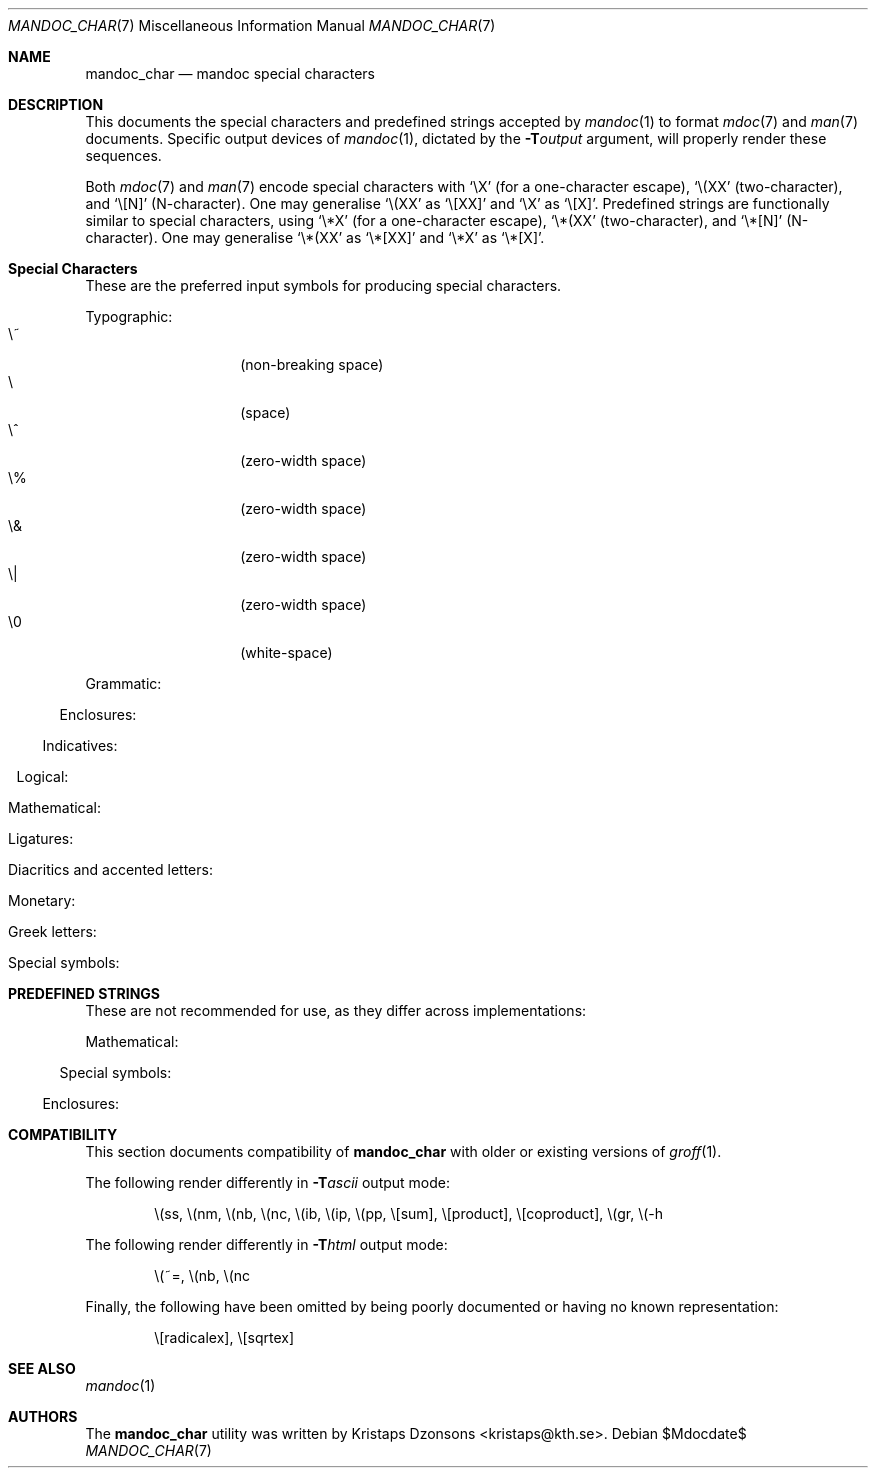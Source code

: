 .\"	$Id$
.\"
.\" Copyright (c) 2009 Kristaps Dzonsons <kristaps@kth.se>
.\"
.\" Permission to use, copy, modify, and distribute this software for any
.\" purpose with or without fee is hereby granted, provided that the above
.\" copyright notice and this permission notice appear in all copies.
.\"
.\" THE SOFTWARE IS PROVIDED "AS IS" AND THE AUTHOR DISCLAIMS ALL WARRANTIES
.\" WITH REGARD TO THIS SOFTWARE INCLUDING ALL IMPLIED WARRANTIES OF
.\" MERCHANTABILITY AND FITNESS. IN NO EVENT SHALL THE AUTHOR BE LIABLE FOR
.\" ANY SPECIAL, DIRECT, INDIRECT, OR CONSEQUENTIAL DAMAGES OR ANY DAMAGES
.\" WHATSOEVER RESULTING FROM LOSS OF USE, DATA OR PROFITS, WHETHER IN AN
.\" ACTION OF CONTRACT, NEGLIGENCE OR OTHER TORTIOUS ACTION, ARISING OUT OF
.\" OR IN CONNECTION WITH THE USE OR PERFORMANCE OF THIS SOFTWARE.
.\" 
.Dd $Mdocdate$
.Dt MANDOC_CHAR 7
.Os
.\" SECTION
.Sh NAME
.Nm mandoc_char
.Nd mandoc special characters
.\" SECTION
.Sh DESCRIPTION
This documents the special characters and predefined strings accepted by 
.Xr mandoc 1
to format
.Xr mdoc 7
and
.Xr man 7
documents.  Specific output devices of
.Xr mandoc 1 ,
dictated by the
.Fl T Ns Ar output
argument, will properly render these sequences.
.\" PARAGRAPH
.Pp
Both
.Xr mdoc 7
and
.Xr man 7
encode special characters with 
.Sq \eX
.Pq for a one-character escape ,
.Sq \e(XX
.Pq two-character ,
and
.Sq \e[N]
.Pq N-character .
One may generalise
.Sq \e(XX
as
.Sq \e[XX]
and
.Sq \eX
as
.Sq \e[X] .
Predefined strings are functionally similar to special characters, using 
.Sq \e*X
.Pq for a one-character escape ,
.Sq \e*(XX
.Pq two-character ,
and
.Sq \e*[N]
.Pq N-character .
One may generalise
.Sq \e*(XX
as
.Sq \e*[XX]
and
.Sq \e*X
as
.Sq \e*[X] .
.\" SECTION
.Sh Special Characters
These are the preferred input symbols for producing special characters.
.\" PARAGRAPH
.Pp
Typographic:
.Bl -tag -width Ds -offset indent -compact
.It \e~
.Pq non-breaking space
.It \e
.Pq space
.It \e^
.Pq zero-width space
.It \e%
.Pq zero-width space
.It \e&
.Pq zero-width space
.It \e|
.Pq zero-width space
.It \e0
.Pq white-space
.El
.\" PARAGRAPH
.Pp
Grammatic:
.Bl -offset indent -column 10n 10n 10n
.It \e(em      Ta \(em     Ta em-dash
.It \e(en      Ta \(en     Ta en-dash
.It \e(hy      Ta \(hy     Ta hyphen
.It \e\e       Ta \\       Ta back-slash
.It \\e        Ta \e       Ta back-slash
.It \e'        Ta \'       Ta apostrophe
.It \e`        Ta \`       Ta back-tick
.It \e.        Ta \.       Ta period
.It \e(r!      Ta \(r!     Ta upside-down exclamation
.It \e(r?      Ta \(r?     Ta upside-down question
.El
.\" PARAGRAPH
.Pp
Enclosures:
.Bl -offset indent -column 10n 10n 10n
.It \e(lh      Ta \(lh     Ta left hand
.It \e(rh      Ta \(rh     Ta right hand
.It \e(Fo      Ta \(Fo     Ta left guillemet
.It \e(Fc      Ta \(Fc     Ta right guillemet
.It \e(fo      Ta \(fo     Ta left guilsing
.It \e(fc      Ta \(fc     Ta right guilsing
.It \e(rC      Ta \(rC     Ta right brace
.It \e(lC      Ta \(lC     Ta left brace
.It \e(ra      Ta \(ra     Ta right angle
.It \e(la      Ta \(la     Ta left angle
.It \e(rB      Ta \(rB     Ta right bracket
.It \e(lB      Ta \(lB     Ta left bracket
.It \e(lq      Ta \(lq     Ta left double-quote
.It \e(rq      Ta \(rq     Ta right double-quote
.It \e(oq      Ta \(oq     Ta left single-quote
.It \e(aq      Ta \(aq     Ta right single-quote
.It \e(Bq      Ta \(Bq     Ta right low double-quote
.It \e(bq      Ta \(ba     Ta right low single-quote
.El
.\" PARAGRAPH
.Pp
Indicatives:
.Bl -offset indent -column 10n 10n 10n
.It \e(<-      Ta \(<-     Ta left arrow
.It \e(->      Ta \(->     Ta right arrow
.It \e(ua      Ta \(ua     Ta up arrow
.It \e(da      Ta \(da     Ta down arrow
.It \e(<>      Ta \(<>     Ta left-right arrow
.It \e(lA      Ta \(lA     Ta left double-arrow
.It \e(rA      Ta \(rA     Ta right double-arrow
.It \e(uA      Ta \(uA     Ta up double-arrow
.It \e(dA      Ta \(dA     Ta down double-arrow
.It \e(hA      Ta \(hA     Ta left-right double-arrow
.El
.\" PARAGRAPH
.Pp
Logical:
.Bl -offset indent -column 10n 10n 10n
.It \e(AN      Ta \(AN     Ta logical and
.It \e(OR      Ta \(OR     Ta logical or
.It \e(no      Ta \(no     Ta logical not
.It \e[tno]    Ta \[tno]   Ta logical not (text)
.It \e(te      Ta \(te     Ta existential quantifier
.It \e(fa      Ta \(fa     Ta universal quantifier
.It \e(st      Ta \(st     Ta such that
.It \e(tf      Ta \(tf     Ta therefore
.It \e(3d      Ta \(3d     Ta therefore
.It \e(or      Ta \(or     Ta bitwise or
.El
.\" PARAGRAPH
.Pp
Mathematical:
.Bl -offset indent -column 10n 10n 10n
.It \e(pl      Ta \(pl     Ta plus
.It \e(mi      Ta \(mi     Ta minus
.It \e-        Ta \-       Ta minus (text)
.It \e(-+      Ta \(-+     Ta minus-plus
.It \e(+-      Ta \(+-     Ta plus-minus
.It \e[t+-]    Ta \[t+-]   Ta plus-minus (text)
.It \e(pc      Ta \(pc     Ta centre-dot
.It \e(mu      Ta \(mu     Ta multiply
.It \e[tmu]    Ta \[tmu]   Ta multiply (text)
.It \e(c*      Ta \(c*     Ta circle-multiply
.It \e(c+      Ta \(c+     Ta circle-plus
.It \e(di      Ta \(di     Ta divide
.It \e[tdi]    Ta \[tdi]   Ta divide (text)
.It \e(f/      Ta \(f/     Ta fraction
.It \e(**      Ta \(**     Ta asterisk
.It \e(<=      Ta \(<=     Ta less-than-equal
.It \e(>=      Ta \(>=     Ta greater-than-equal
.It \e(<<      Ta \(<<     Ta much less
.It \e(>>      Ta \(>>     Ta much greater
.It \e(eq      Ta \(eq     Ta equal
.It \e(!=      Ta \(!=     Ta not equal
.It \e(==      Ta \(==     Ta equivalent
.It \e(ne      Ta \(ne     Ta not equivalent
.It \e(=~      Ta \(=~     Ta congruent
.It \e(-~      Ta \(-~     Ta asymptotically congruent
.It \e(ap      Ta \(ap     Ta asymptotically similar
.It \e(~~      Ta \(~~     Ta approximately similar
.It \e(~=      Ta \(~=     Ta approximately equal
.It \e(pt      Ta \(pt     Ta proportionate
.It \e(es      Ta \(es     Ta empty set
.It \e(mo      Ta \(mo     Ta element
.It \e(nm      Ta \(nm     Ta not element
.It \e(sb      Ta \(sb     Ta proper subset
.It \e(nb      Ta \(nb     Ta not subset
.It \e(sp      Ta \(sp     Ta proper superset
.It \e(nc      Ta \(nc     Ta not superset
.It \e(ib      Ta \(ib     Ta reflexive subset
.It \e(ip      Ta \(ip     Ta reflexive superset
.It \e(ca      Ta \(ca     Ta intersection
.It \e(cu      Ta \(cu     Ta union
.It \e(/_      Ta \(/_     Ta angle
.It \e(pp      Ta \(pp     Ta perpendicular
.It \e(is      Ta \(is     Ta integral
.It \e[integral] Ta \[integral] Ta integral
.It \e[sum]    Ta \[sum]   Ta summation
.It \e[product] Ta \[product] Ta product
.It \e[coproduct] Ta \[coproduct] Ta coproduct
.It \e(gr      Ta \(gr     Ta gradient
.It \e(sr      Ta \(sr     Ta square root
.It \e[sqrt]   Ta \[sqrt]  Ta square root
.It \e(lc      Ta \(lc     Ta left-ceiling
.It \e(rc      Ta \(rc     Ta right-ceiling
.It \e(lf      Ta \(lf     Ta left-floor
.It \e(rf      Ta \(rf     Ta right-floor
.It \e(if      Ta \(if     Ta infinity
.It \e(Ah      Ta \(Ah     Ta aleph
.It \e(Im      Ta \(Im     Ta imaginary
.It \e(Re      Ta \(Re     Ta real
.It \e(pd      Ta \(pd     Ta partial differential
.It \e(-h      Ta \(-h     Ta Planck constant over 2\(*p
.El
.\" PARAGRAPH
.Pp
Ligatures:
.Bl -offset indent -column 10n 10n 10n
.It \e(ss      Ta \(ss     Ta German eszett
.It \e(AE      Ta \(AE     Ta AE
.It \e(ae      Ta \(ae     Ta ae
.It \e(OE      Ta \(OE     Ta OE
.It \e(oe      Ta \(oe     Ta oe
.It \e(ff      Ta \(ff     Ta ff ligature
.It \e(fi      Ta \(fi     Ta fi ligature
.It \e(fl      Ta \(fl     Ta fl ligature
.It \e(Fi      Ta \(Fi     Ta ffi ligature
.It \e(Fl      Ta \(Fl     Ta ffl ligature
.El
.\" PARAGRAPH
.Pp
Diacritics and accented letters:
.Bl -offset indent -column 10n 10n 10n
.It \e(ga      Ta \(ga     Ta grave accent
.It \e(aa      Ta \(aa     Ta accute accent
.It \e(a"      Ta \(a"     Ta umlaut accent
.It \e(ad      Ta \(ad     Ta dieresis accent
.It \e(a~      Ta \(a~     Ta tilde accent
.It \e(a^      Ta \(a^     Ta circumflex accent
.It \e(ac      Ta \(ac     Ta cedilla accent
.It \e(ad      Ta \(ad     Ta dieresis accent
.It \e(ah      Ta \(ah     Ta caron accent
.It \e(ao      Ta \(ao     Ta ring accent
.It \e(ho      Ta \(ha     Ta hook accent
.It \e(ab      Ta \(ab     Ta breve accent
.It \e(a-      Ta \(a-     Ta macron accent
.It \e(-D      Ta \(-D     Ta Eth
.It \e(Sd      Ta \(Sd     Ta eth
.It \e(TP      Ta \(TP     Ta Thorn
.It \e(Tp      Ta \(Tp     Ta thorn
.It \e('A      Ta \('A     Ta acute A
.It \e('E      Ta \('E     Ta acute E
.It \e('I      Ta \('I     Ta acute I
.It \e('O      Ta \('O     Ta acute O
.It \e('U      Ta \('U     Ta acute U
.It \e('a      Ta \('a     Ta acute a
.It \e('e      Ta \('e     Ta acute e
.It \e('i      Ta \('i     Ta acute i
.It \e('o      Ta \('o     Ta acute o
.It \e('u      Ta \('u     Ta acute u
.It \e(`A      Ta \(`A     Ta grave A
.It \e(`E      Ta \(`E     Ta grave E
.It \e(`I      Ta \(`I     Ta grave I
.It \e(`O      Ta \(`O     Ta grave O
.It \e(`U      Ta \(`U     Ta grave U
.It \e(`a      Ta \(`a     Ta grave a
.It \e(`e      Ta \(`e     Ta grave e
.It \e(`i      Ta \(`i     Ta grave i
.It \e(`o      Ta \(`i     Ta grave o
.It \e(`u      Ta \(`u     Ta grave u
.It \e(~A      Ta \(~A     Ta tilde A
.It \e(~N      Ta \(~N     Ta tilde N
.It \e(~O      Ta \(~O     Ta tilde O
.It \e(~a      Ta \(~a     Ta tilde a
.It \e(~n      Ta \(~n     Ta tilde n
.It \e(~o      Ta \(~o     Ta tilde o
.It \e(:A      Ta \(:A     Ta dieresis A
.It \e(:E      Ta \(:E     Ta dieresis E
.It \e(:I      Ta \(:I     Ta dieresis I
.It \e(:O      Ta \(:O     Ta dieresis O
.It \e(:U      Ta \(:U     Ta dieresis U
.It \e(:a      Ta \(:a     Ta dieresis a
.It \e(:e      Ta \(:e     Ta dieresis e
.It \e(:i      Ta \(:i     Ta dieresis i
.It \e(:o      Ta \(:o     Ta dieresis o
.It \e(:u      Ta \(:u     Ta dieresis u
.It \e(:y      Ta \(:y     Ta dieresis y
.It \e(^A      Ta \(^A     Ta circumflex A
.It \e(^E      Ta \(^E     Ta circumflex E
.It \e(^I      Ta \(^I     Ta circumflex I
.It \e(^O      Ta \(^O     Ta circumflex O
.It \e(^U      Ta \(^U     Ta circumflex U
.It \e(^a      Ta \(^a     Ta circumflex a
.It \e(^e      Ta \(^e     Ta circumflex e
.It \e(^i      Ta \(^i     Ta circumflex i
.It \e(^o      Ta \(^o     Ta circumflex o
.It \e(^u      Ta \(^u     Ta circumflex u
.It \e(,C      Ta \(,C     Ta cedilla C
.It \e(,c      Ta \(,c     Ta cedilla c
.It \e(/L      Ta \(/L     Ta stroke L
.It \e(/l      Ta \(/l     Ta stroke l
.It \e(/O      Ta \(/O     Ta stroke O
.It \e(/o      Ta \(/o     Ta stroke o
.It \e(oA      Ta \(oA     Ta ring A
.It \e(oa      Ta \(oa     Ta ring a
.El
.\" PARAGRAPH
.Pp
Monetary:
.Bl -offset indent -column 10n 10n 10n
.It \e(Cs      Ta \(Cs     Ta Scandinavian
.It \e(Do      Ta \(Do     Ta dollar
.It \e(Po      Ta \(Po     Ta pound
.It \e(Ye      Ta \(Ye     Ta yen
.It \e(Fn      Ta \(Fn     Ta florin
.It \e(ct      Ta \(ct     Ta cent
.It \e(Eu      Ta \(Eu     Ta Euro character glyph
.It \e(eu      Ta \(eu     Ta Euro symbol
.El
.\" PARAGRAPH
.Pp
Greek letters:
.Bl -offset indent -column 10n 10n 10n
.It \e(*A      Ta \(*A     Ta Alpha
.It \e(*B      Ta \(*B     Ta Beta
.It \e(*G      Ta \(*G     Ta Gamma
.It \e(*D      Ta \(*D     Ta Delta
.It \e(*E      Ta \(*E     Ta Epsilon
.It \e(*Z      Ta \(*Z     Ta Zeta
.It \e(*Y      Ta \(*Y     Ta Eta
.It \e(*H      Ta \(*H     Ta Theta
.It \e(*I      Ta \(*I     Ta Iota
.It \e(*K      Ta \(*K     Ta Kappa
.It \e(*L      Ta \(*L     Ta Lambda
.It \e(*M      Ta \(*M     Ta Mu
.It \e(*N      Ta \(*N     Ta Nu
.It \e(*C      Ta \(*C     Ta Xi
.It \e(*O      Ta \(*O     Ta Omicron
.It \e(*P      Ta \(*P     Ta Pi
.It \e(*R      Ta \(*R     Ta Rho
.It \e(*S      Ta \(*S     Ta Sigma
.It \e(*T      Ta \(*T     Ta Tau
.It \e(*U      Ta \(*U     Ta Upsilon
.It \e(*F      Ta \(*F     Ta Phi
.It \e(*X      Ta \(*X     Ta Chi
.It \e(*Q      Ta \(*Q     Ta Psi
.It \e(*W      Ta \(*W     Ta Omega
.It \e(*a      Ta \(*a     Ta alpha
.It \e(*b      Ta \(*b     Ta beta
.It \e(*g      Ta \(*g     Ta gamma
.It \e(*d      Ta \(*d     Ta delta
.It \e(*e      Ta \(*e     Ta epsilon
.It \e(*z      Ta \(*z     Ta zeta
.It \e(*y      Ta \(*y     Ta eta
.It \e(*h      Ta \(*h     Ta theta
.It \e(*i      Ta \(*i     Ta iota
.It \e(*k      Ta \(*k     Ta kappa
.It \e(*l      Ta \(*l     Ta lambda
.It \e(*m      Ta \(*m     Ta mu
.It \e(*n      Ta \(*n     Ta nu
.It \e(*c      Ta \(*c     Ta xi
.It \e(*o      Ta \(*o     Ta omicron
.It \e(*p      Ta \(*p     Ta pi
.It \e(*r      Ta \(*r     Ta rho
.It \e(*s      Ta \(*s     Ta sigma
.It \e(*t      Ta \(*t     Ta tau
.It \e(*u      Ta \(*u     Ta upsilon
.It \e(*f      Ta \(*f     Ta phi
.It \e(*x      Ta \(*x     Ta chi
.It \e(*q      Ta \(*q     Ta psi
.It \e(*w      Ta \(*w     Ta omega
.It \e(+h      Ta \(+h     Ta theta variant
.It \e(+f      Ta \(+f     Ta phi variant
.It \e(+p      Ta \(+p     Ta pi variant
.It \e(+e      Ta \(+e     Ta epsilon variant
.It \e(ts      Ta \(ts     Ta sigma terminal
.El
.\" PARAGRAPH
.Pp
Special symbols:
.Bl -offset indent -column 10n 10n 10n
.It \e(de      Ta \(de     Ta degree
.It \e(ps      Ta \(ps     Ta paragraph
.It \e(sc      Ta \(sc     Ta section
.It \e(dg      Ta \(dg     Ta dagger
.It \e(dd      Ta \(dd     Ta double dagger
.It \e(ci      Ta \(ci     Ta circle
.It \e(ba      Ta \(ba     Ta bar
.It \e(bb      Ta \(bb     Ta broken bar
.It \e(co      Ta \(co     Ta copyright
.It \e(rg      Ta \(rg     Ta registered
.It \e(tm      Ta \(tm     Ta trademarked
.It \ee        Ta \e       Ta escape
.El 
.\" SECTION
.Sh PREDEFINED STRINGS
These are not recommended for use, as they differ across
implementations:
.Pp
Mathematical:
.Bl -offset indent -column 10n 10n 10n
.It \e*(Ba     Ta \*(Ba    Ta vertical bar
.It \e*(Ne     Ta \*(Ne    Ta not equal
.It \e*(Ge     Ta \*(Ge    Ta greater-than-equal
.It \e*(Le     Ta \*(Le    Ta less-than-equal
.It \e*(Gt     Ta \*(Gt    Ta greater-than
.It \e*(Lt     Ta \*(Lt    Ta less-than
.It \e*(Pm     Ta \*(Pm    Ta plus-minus
.It \e*(If     Ta \*(If    Ta infinity
.It \e*(Pi     Ta \*(Pi    Ta pi
.It \e*(Na     Ta \*(Na    Ta NaN
.El
.\" PARAGRAPH
.Pp
Special symbols:
.Bl -offset indent -column 10n 10n 10n
.It \e*(Ba     Ta \*(Ba    Ta vertical bar
.It \e*(Am     Ta \*(Am    Ta ampersand
.It \e*R       Ta \*R      Ta restricted mark
.It \e*(Tm     Ta \*(Tm    Ta trade mark
.El
.\" PARAGRAPH
.Pp
Enclosures:
.Bl -offset indent -column 10n 10n 10n
.It \e*q       Ta \*q      Ta double-quote
.It \e*(Rq     Ta \*(Rq    Ta right-double-quote
.It \e*(Lq     Ta \*(Lq    Ta left-double-quote
.It \e*(lp     Ta \*(lp    Ta right-parenthesis
.It \e*(rp     Ta \*(rp    Ta left-parenthesis
.El
.\" SECTION
.Sh COMPATIBILITY
This section documents compatibility of
.Nm
with older or existing versions of
.Xr groff 1 .
.Pp
The following render differently in
.Fl T Ns Ar ascii
output mode:
.Bd -ragged -offset indent
\e(ss, \e(nm, \e(nb, \e(nc, \e(ib, \e(ip, \e(pp, \e[sum], \e[product],
\e[coproduct], \e(gr, \e(-h
.Ed
.Pp
The following render differently in
.Fl T Ns Ar html
output mode:
.Bd -ragged -offset indent
\e(~=, \e(nb, \e(nc
.Ed
.Pp
Finally, the following have been omitted by being poorly documented or
having no known representation:
.Bd -ragged -offset indent
\e[radicalex], \e[sqrtex]
.Ed
.\" SECTION
.Sh SEE ALSO
.Xr mandoc 1
.\" SECTION
.Sh AUTHORS
The
.Nm
utility was written by 
.An Kristaps Dzonsons Aq kristaps@kth.se .
